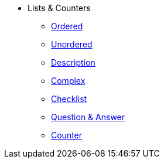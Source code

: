 * Lists & Counters
** xref:ordered.adoc[Ordered]
** xref:unordered.adoc[Unordered]
** xref:description.adoc[Description]
** xref:complex.adoc[Complex]
** xref:checklist.adoc[Checklist]
** xref:qanda.adoc[Question & Answer]
** xref:attributes:counter.adoc[Counter]
